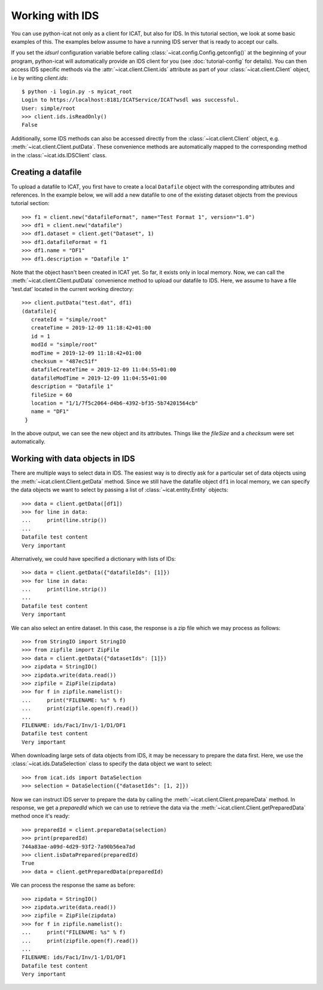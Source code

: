 Working with IDS
~~~~~~~~~~~~~~~~

You can use python-icat not only as a client for ICAT, but also for
IDS.  In this tutorial section, we look at some basic examples of
this.  The examples below assume to have a running IDS server that is
ready to accept our calls.

If you set the `idsurl` configuration variable before calling
:class:`~icat.config.Config.getconfig()` at the beginning of your
program, python-icat will automatically provide an IDS client for you
(see :doc:`tutorial-config` for details).  You can then access IDS
specific methods via the :attr:`~icat.client.Client.ids` attribute as
part of your :class:`~icat.client.Client` object, i.e by writing
`client.ids`::

  $ python -i login.py -s myicat_root
  Login to https://localhost:8181/ICATService/ICAT?wsdl was successful.
  User: simple/root
  >>> client.ids.isReadOnly()
  False

Additionally, some IDS methods can also be accessed directly from the
:class:`~icat.client.Client` object, e.g.
:meth:`~icat.client.Client.putData`.  These convenience methods are
automatically mapped to the corresponding method in the
:class:`~icat.ids.IDSClient` class.

Creating a datafile
-------------------

To upload a datafile to ICAT, you first have to create a local
``Datafile`` object with the corresponding attributes and references.
In the example below, we will add a new datafile to one of the
existing dataset objects from the previous tutorial section::

  >>> f1 = client.new("datafileFormat", name="Test Format 1", version="1.0")
  >>> df1 = client.new("datafile")
  >>> df1.dataset = client.get("Dataset", 1)
  >>> df1.datafileFormat = f1
  >>> df1.name = "DF1"
  >>> df1.description = "Datafile 1"

Note that the object hasn't been created in ICAT yet.  So far, it
exists only in local memory.  Now, we can call the
:meth:`~icat.client.Client.putData` convenience method to upload our
datafile to IDS.  Here, we assume to have a file 'test.dat' located in
the current working directory::

  >>> client.putData("test.dat", df1)
  (datafile){
     createId = "simple/root"
     createTime = 2019-12-09 11:18:42+01:00
     id = 1
     modId = "simple/root"
     modTime = 2019-12-09 11:18:42+01:00
     checksum = "487ec51f"
     datafileCreateTime = 2019-12-09 11:04:55+01:00
     datafileModTime = 2019-12-09 11:04:55+01:00
     description = "Datafile 1"
     fileSize = 60
     location = "1/1/7f5c2064-d4b6-4392-bf35-5b74201564cb"
     name = "DF1"
   }

In the above output, we can see the new object and its attributes.
Things like the `fileSize` and a `checksum` were set automatically.

Working with data objects in IDS
--------------------------------

There are multiple ways to select data in IDS.  The easiest way is to
directly ask for a particular set of data objects using the
:meth:`~icat.client.Client.getData` method.  Since we still have the
datafile object ``df1`` in local memory, we can specify the data
objects we want to select by passing a list of
:class:`~icat.entity.Entity` objects::

  >>> data = client.getData([df1])
  >>> for line in data:
  ...     print(line.strip())
  ...
  Datafile test content
  Very important

Alternatively, we could have specified a dictionary with lists of
IDs::

  >>> data = client.getData({"datafileIds": [1]})
  >>> for line in data:
  ...     print(line.strip())
  ...
  Datafile test content
  Very important

We can also select an entire dataset.  In this case, the response is a
zip file which we may process as follows::

  >>> from StringIO import StringIO
  >>> from zipfile import ZipFile
  >>> data = client.getData({"datasetIds": [1]})
  >>> zipdata = StringIO()
  >>> zipdata.write(data.read())
  >>> zipfile = ZipFile(zipdata)
  >>> for f in zipfile.namelist():
  ...     print("FILENAME: %s" % f)
  ...     print(zipfile.open(f).read())
  ...
  FILENAME: ids/Fac1/Inv/1-1/D1/DF1
  Datafile test content
  Very important

When downloading large sets of data objects from IDS, it may be
necessary to prepare the data first.  Here, we use the
:class:`~icat.ids.DataSelection` class to specify the data object we
want to select::

  >>> from icat.ids import DataSelection
  >>> selection = DataSelection({"datasetIds": [1, 2]})

Now we can instruct IDS server to prepare the data by calling the
:meth:`~icat.client.Client.prepareData` method.  In response, we get a
`preparedId` which we can use to retrieve the data via the
:meth:`~icat.client.Client.getPreparedData` method once it's ready::

  >>> preparedId = client.prepareData(selection)
  >>> print(preparedId)
  744a83ae-a09d-4d29-93f2-7a90b56ea7ad
  >>> client.isDataPrepared(preparedId)
  True
  >>> data = client.getPreparedData(preparedId)

We can process the response the same as before::

  >>> zipdata = StringIO()
  >>> zipdata.write(data.read())
  >>> zipfile = ZipFile(zipdata)
  >>> for f in zipfile.namelist():
  ...     print("FILENAME: %s" % f)
  ...     print(zipfile.open(f).read())
  ...
  FILENAME: ids/Fac1/Inv/1-1/D1/DF1
  Datafile test content
  Very important

